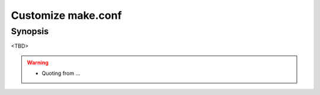 Customize make.conf
===================

Synopsis
--------

<TBD>

.. warning::
   * Quoting from ...

.. seealso::
   * FreeBSD Porter's Handbook  `10.5.10. Providing a Custom make.conf File <https://docs.freebsd.org/en/books/porters-handbook/#testing-poudriere>`_
